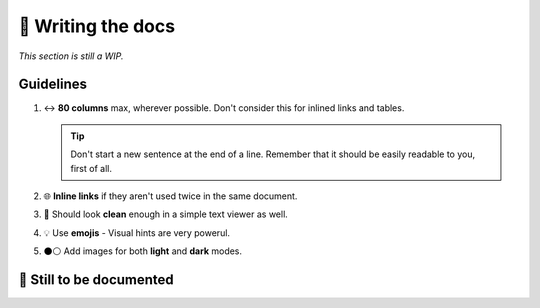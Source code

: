 📘 Writing the docs
===================

*This section is still a WIP.*

Guidelines
----------

1. ↔ **80 columns** max, wherever possible. Don't consider this for inlined links
   and tables.

   .. tip::

      Don't start a new sentence at the end of a line. Remember that it should
      be easily readable to you, first of all.

2. 🌐 **Inline links** if they aren't used twice in the same document.
3. 📝 Should look **clean** enough in a simple text viewer as well.
4. 💡 Use **emojis** - Visual hints are very powerul.
5. ⚫⚪ Add images for both **light** and **dark** modes.


🚧 Still to be documented
--------------------------

.. todolist::
